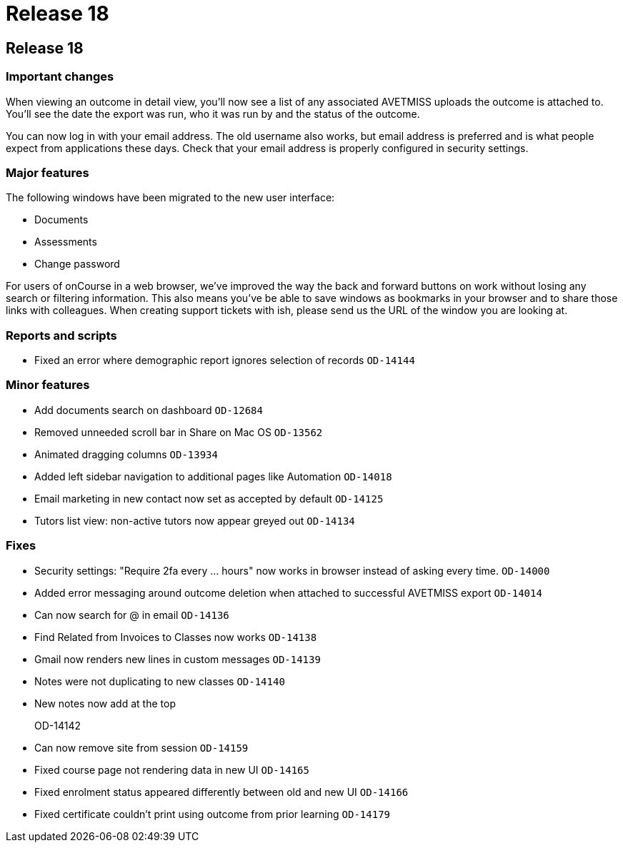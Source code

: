 = Release 18

== Release 18

=== Important changes

When viewing an outcome in detail view, you'll now see a list of any
associated AVETMISS uploads the outcome is attached to. You'll see the
date the export was run, who it was run by and the status of the
outcome.

You can now log in with your email address. The old username also works,
but email address is preferred and is what people expect from
applications these days. Check that your email address is properly
configured in security settings.

=== Major features

The following windows have been migrated to the new user interface:

* Documents
* Assessments
* Change password

For users of onCourse in a web browser, we've improved the way the back
and forward buttons on work without losing any search or filtering
information. This also means you've be able to save windows as bookmarks
in your browser and to share those links with colleagues. When creating
support tickets with ish, please send us the URL of the window you are
looking at.

=== Reports and scripts

* Fixed an error where demographic report ignores selection of records
`OD-14144`

=== Minor features

* Add documents search on dashboard `OD-12684`
* Removed unneeded scroll bar in Share on Mac OS `OD-13562`
* Animated dragging columns `OD-13934`
* Added left sidebar navigation to additional pages like Automation
`OD-14018`
* Email marketing in new contact now set as accepted by default
`OD-14125`
* Tutors list view: non-active tutors now appear greyed out `OD-14134`

=== Fixes

* Security settings: "Require 2fa every ... hours" now works in browser
instead of asking every time. `OD-14000`
* Added error messaging around outcome deletion when attached to
successful AVETMISS export `OD-14014`
* Can now search for @ in email `OD-14136`
* Find Related from Invoices to Classes now works `OD-14138`
* Gmail now renders new lines in custom messages `OD-14139`
* Notes were not duplicating to new classes `OD-14140`
* New notes now add at the top
+
OD-14142
* Can now remove site from session `OD-14159`
* Fixed course page not rendering data in new UI `OD-14165`
* Fixed enrolment status appeared differently between old and new UI
`OD-14166`
* Fixed certificate couldn't print using outcome from prior learning
`OD-14179`
